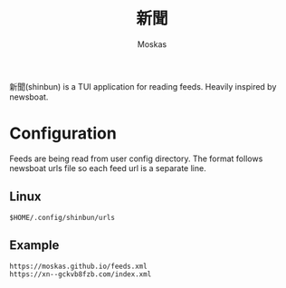 #+title: 新聞
#+author: Moskas
#+options: \n:t

新聞(shinbun) is a TUI application for reading feeds. Heavily inspired by newsboat.

* Configuration
Feeds are being read from user config directory. The format follows newsboat urls file so each feed url is a separate line.
** Linux
#+begin_src shell
$HOME/.config/shinbun/urls
#+end_src

** Example
#+begin_src shell
https://moskas.github.io/feeds.xml
https://xn--gckvb8fzb.com/index.xml
#+end_src

